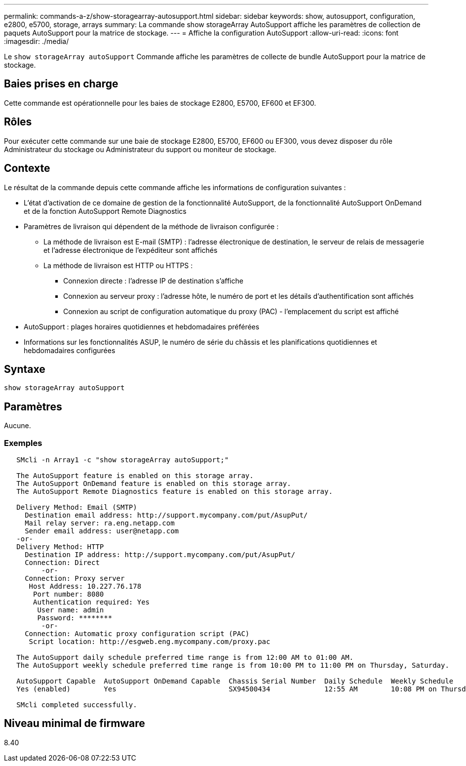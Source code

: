 ---
permalink: commands-a-z/show-storagearray-autosupport.html 
sidebar: sidebar 
keywords: show, autosupport, configuration, e2800, e5700, storage, arrays 
summary: La commande show storageArray AutoSupport affiche les paramètres de collection de paquets AutoSupport pour la matrice de stockage. 
---
= Affiche la configuration AutoSupport
:allow-uri-read: 
:icons: font
:imagesdir: ./media/


[role="lead"]
Le `show storageArray autoSupport` Commande affiche les paramètres de collecte de bundle AutoSupport pour la matrice de stockage.



== Baies prises en charge

Cette commande est opérationnelle pour les baies de stockage E2800, E5700, EF600 et EF300.



== Rôles

Pour exécuter cette commande sur une baie de stockage E2800, E5700, EF600 ou EF300, vous devez disposer du rôle Administrateur du stockage ou Administrateur du support ou moniteur de stockage.



== Contexte

Le résultat de la commande depuis cette commande affiche les informations de configuration suivantes :

* L'état d'activation de ce domaine de gestion de la fonctionnalité AutoSupport, de la fonctionnalité AutoSupport OnDemand et de la fonction AutoSupport Remote Diagnostics
* Paramètres de livraison qui dépendent de la méthode de livraison configurée :
+
** La méthode de livraison est E-mail (SMTP) : l'adresse électronique de destination, le serveur de relais de messagerie et l'adresse électronique de l'expéditeur sont affichés
** La méthode de livraison est HTTP ou HTTPS :
+
*** Connexion directe : l'adresse IP de destination s'affiche
*** Connexion au serveur proxy : l'adresse hôte, le numéro de port et les détails d'authentification sont affichés
*** Connexion au script de configuration automatique du proxy (PAC) - l'emplacement du script est affiché




* AutoSupport : plages horaires quotidiennes et hebdomadaires préférées
* Informations sur les fonctionnalités ASUP, le numéro de série du châssis et les planifications quotidiennes et hebdomadaires configurées




== Syntaxe

[listing]
----
show storageArray autoSupport
----


== Paramètres

Aucune.



=== Exemples

[listing]
----

   SMcli -n Array1 -c "show storageArray autoSupport;"

   The AutoSupport feature is enabled on this storage array.
   The AutoSupport OnDemand feature is enabled on this storage array.
   The AutoSupport Remote Diagnostics feature is enabled on this storage array.

   Delivery Method: Email (SMTP)
     Destination email address: http://support.mycompany.com/put/AsupPut/
     Mail relay server: ra.eng.netapp.com
     Sender email address: user@netapp.com
   -or-
   Delivery Method: HTTP
     Destination IP address: http://support.mycompany.com/put/AsupPut/
     Connection: Direct
         -or-
     Connection: Proxy server
      Host Address: 10.227.76.178
       Port number: 8080
       Authentication required: Yes
        User name: admin
        Password: ********
         -or-
     Connection: Automatic proxy configuration script (PAC)
      Script location: http://esgweb.eng.mycompany.com/proxy.pac

   The AutoSupport daily schedule preferred time range is from 12:00 AM to 01:00 AM.
   The AutoSupport weekly schedule preferred time range is from 10:00 PM to 11:00 PM on Thursday, Saturday.

   AutoSupport Capable  AutoSupport OnDemand Capable  Chassis Serial Number  Daily Schedule  Weekly Schedule
   Yes (enabled)        Yes                           SX94500434             12:55 AM        10:08 PM on Thursdays

   SMcli completed successfully.
----


== Niveau minimal de firmware

8.40
